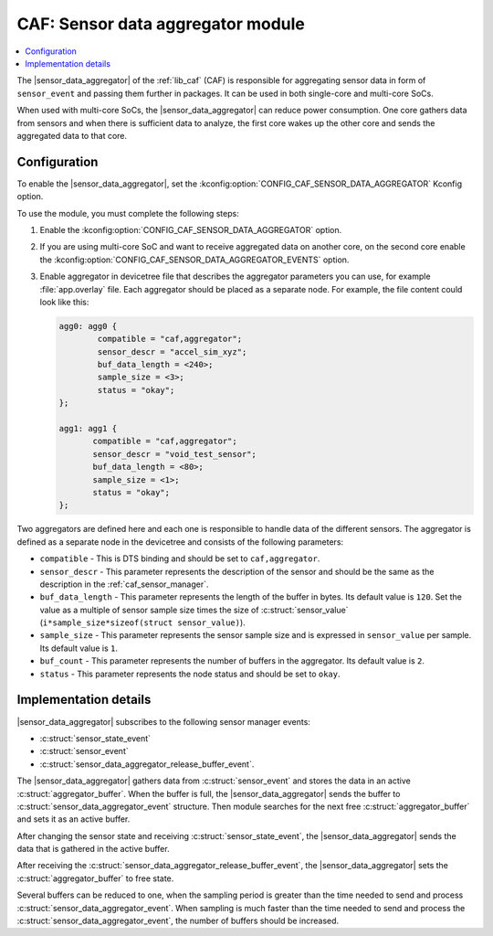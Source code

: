 .. _caf_sensor_data_aggregator:

CAF: Sensor data aggregator module
##################################

.. contents::
   :local:
   :depth: 2

The |sensor_data_aggregator| of the :ref:`lib_caf` (CAF) is responsible for aggregating sensor data in form of ``sensor_event`` and passing them further in packages.
It can be used in both single-core and multi-core SoCs.

When used with multi-core SoCs, the |sensor_data_aggregator| can reduce power consumption.
One core gathers data from sensors and when there is sufficient data to analyze, the first core wakes up the other core and sends the aggregated data to that core.

Configuration
*************

To enable the |sensor_data_aggregator|, set the :kconfig:option:`CONFIG_CAF_SENSOR_DATA_AGGREGATOR` Kconfig option.

To use the module, you must complete the following steps:

1. Enable the :kconfig:option:`CONFIG_CAF_SENSOR_DATA_AGGREGATOR` option.
#. If you are using multi-core SoC and want to receive aggregated data on another core, on the second core enable the :kconfig:option:`CONFIG_CAF_SENSOR_DATA_AGGREGATOR_EVENTS` option.
#. Enable aggregator in devicetree file that describes the aggregator parameters you can use, for example :file:`app.overlay` file.
   Each aggregator should be placed as a separate node.
   For example, the file content could look like this:

   .. code-block:: devicetree

      agg0: agg0 {
              compatible = "caf,aggregator";
              sensor_descr = "accel_sim_xyz";
              buf_data_length = <240>;
              sample_size = <3>;
              status = "okay";
      };

      agg1: agg1 {
             compatible = "caf,aggregator";
             sensor_descr = "void_test_sensor";
             buf_data_length = <80>;
             sample_size = <1>;
             status = "okay";
      };

Two aggregators are defined here and each one is responsible to handle data of the different sensors.
The aggregator is defined as a separate node in the devicetree and consists of the following parameters:

* ``compatible`` - This is DTS binding and should be set to ``caf,aggregator``.
* ``sensor_descr`` - This parameter represents the description of the sensor and should be the same as the description in the :ref:`caf_sensor_manager`.
* ``buf_data_length`` - This parameter represents the length of the buffer in bytes.
  Its default value is ``120``.
  Set the value as a multiple of sensor sample size times the size of :c:struct:`sensor_value` (``i*sample_size*sizeof(struct sensor_value)``).
* ``sample_size`` - This parameter represents the sensor sample size and is expressed in ``sensor_value`` per sample.
  Its default value is ``1``.
* ``buf_count`` - This parameter represents the number of buffers in the aggregator.
  Its default value is ``2``.
* ``status`` - This parameter represents the node status and should be set to ``okay``.

Implementation details
**********************

|sensor_data_aggregator| subscribes to the following sensor manager events:

* :c:struct:`sensor_state_event`
* :c:struct:`sensor_event`
* :c:struct:`sensor_data_aggregator_release_buffer_event`.

The |sensor_data_aggregator| gathers data from :c:struct:`sensor_event` and stores the data in an active :c:struct:`aggregator_buffer`.
When the buffer is full, the |sensor_data_aggregator| sends the buffer to :c:struct:`sensor_data_aggregator_event` structure.
Then module searches for the next free :c:struct:`aggregator_buffer` and sets it as an active buffer.

After changing the sensor state and receiving :c:struct:`sensor_state_event`, the |sensor_data_aggregator| sends the data that is gathered in the active buffer.

After receiving the :c:struct:`sensor_data_aggregator_release_buffer_event`, the |sensor_data_aggregator| sets the :c:struct:`aggregator_buffer` to free state.

Several buffers can be reduced to one, when the sampling period is greater than the time needed to send and process :c:struct:`sensor_data_aggregator_event`.
When sampling is much faster than the time needed to send and process the :c:struct:`sensor_data_aggregator_event`, the number of buffers should be increased.
